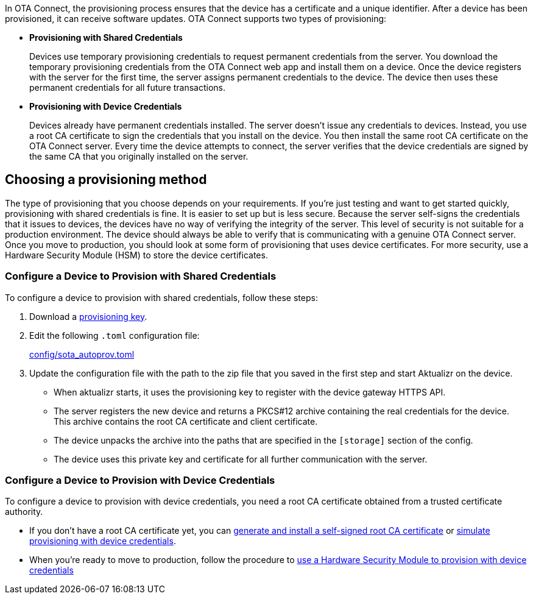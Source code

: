 // Copy of this topic: https://docs.ota.here.com/client-config/client-provisioning-methods.html adapted for aktualizr repo. Replaces duplicate "automatic-provisioning.adoc"

In OTA Connect, the provisioning process ensures that the device has a certificate and a unique identifier. After a device has been provisioned, it can receive software updates. OTA Connect supports two types of provisioning:

* *Provisioning with Shared Credentials*
+
Devices use temporary provisioning credentials to request permanent credentials from the server. You download the temporary provisioning credentials from the OTA Connect web app and install them on a device. Once the device registers with the server for the first time, the server assigns permanent credentials to the device. The device then uses these permanent credentials for all future transactions.


* *Provisioning with Device Credentials*
+
Devices already have permanent credentials installed. The server doesn't issue any credentials to devices. Instead, you use a root CA certificate to sign the credentials that you install on the device. You then install the same root CA certificate on the OTA Connect server.
Every time the device attempts to connect, the server verifies that the device credentials are signed by the same CA that you originally installed on the server.

== Choosing a provisioning method

The type of provisioning that you choose depends on your requirements. If you're just testing and want to get started quickly, provisioning with shared credentials is fine. It is easier to set up but is less secure. Because the server self-signs the credentials that it issues to devices, the devices have no way of verifying the integrity of the server. This level of security is not suitable for a production environment. The device should always be able to verify that is communicating with a genuine OTA Connect server. Once you move to production, you should look at some form of provisioning that uses device certificates. For more security, use a Hardware Security Module (HSM) to store the device certificates.

=== Configure a Device to Provision with Shared Credentials

To configure a device to provision with shared credentials, follow these steps:

. Download a https://docs.ota.here.com/quickstarts/generating-provisioning-credentials.html[provisioning key].
. Edit the following `.toml` configuration file:
+
link:../config/sota_autoprov.toml[config/sota_autoprov.toml]
. Update the configuration file with the path to the zip file that you saved in the first step and start Aktualizr on the device.
+
** When aktualizr starts, it uses the provisioning key to register with the device gateway HTTPS API. 
** The server registers the new device and returns a PKCS#12 archive containing the real credentials for the device. This archive contains the root CA certificate and client certificate.
** The device unpacks the archive into the paths that are specified in the `[storage]` section of the config.
** The device uses this private key and certificate for all further communication with the server.

=== Configure a Device to Provision with Device Credentials

To configure a device to provision with device credentials, you need a root CA certificate obtained from a trusted certificate authority.

* If you don't have a root CA certificate yet, you can https://docs.ota.here.com/prod/generate-and-install-a-root-certificate.html[generate and install a self-signed root CA certificate] or link:./provision-with-device-credentials.adoc#simulate-device-credential-provisioning-for-testing[simulate provisioning with device credentials].
* When you're ready to move to production, follow the procedure to link:./provision-with-device-credentials.adoc#use-a-hardware-security-module-hsm-when-provisioning-with-device-credentials[use a Hardware Security Module to provision with device credentials]
